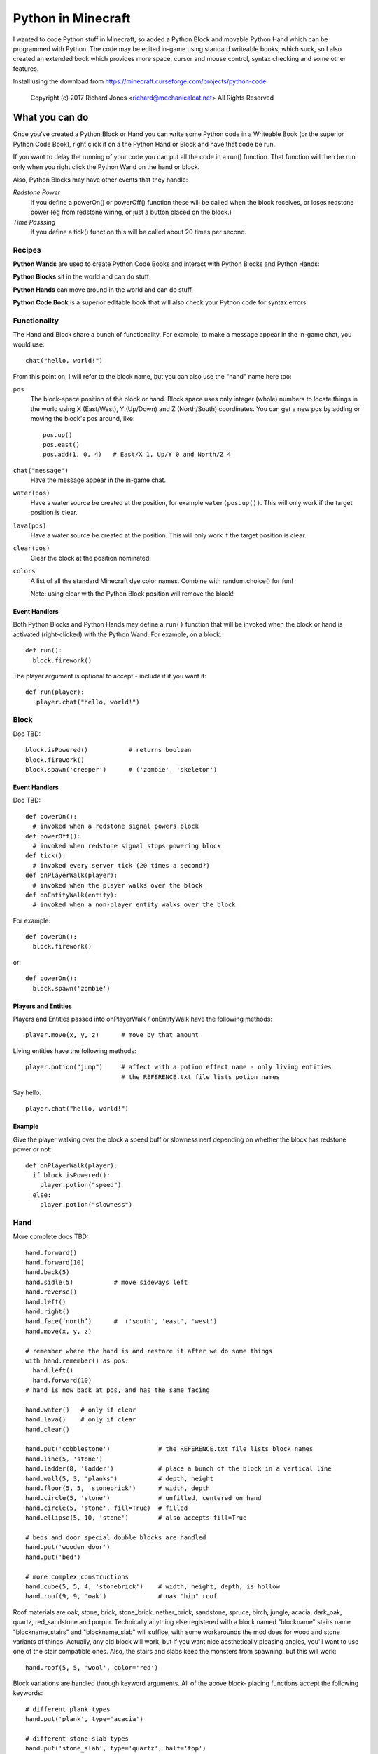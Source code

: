 ===================
Python in Minecraft
===================

I wanted to code Python stuff in Minecraft, so added a Python Block and
movable Python Hand which can be programmed with Python. The code may be
edited in-game using standard writeable books, which suck, so I also
created an extended book which provides more space, cursor and mouse
control, syntax checking and some other features.

.. image:: screenshot/editor.png

Install using the download from https://minecraft.curseforge.com/projects/python-code

  Copyright (c) 2017 Richard Jones <richard@mechanicalcat.net>
  All Rights Reserved


What you can do
===============

Once you've created a Python Block or Hand you can write some Python
code in a Writeable Book (or the superior Python Code Book), right click
it on a the Python Hand or Block and have that code be run.

If you want to delay the running of your code you can put all the code
in a run() function. That function will then be run only when you right
click the Python Wand on the hand or block.

Also, Python Blocks may have other events that they handle:

*Redstone Power*
   If you define a powerOn() or powerOff() function these will be called
   when the block receives, or loses redstone power (eg from redstone
   wiring, or just a button placed on the block.)
*Time Passsing*
   If you define a tick() function this will be called about 20 times
   per second.


Recipes
-------

**Python Wands** are used to create Python Code Books and interact
with Python Blocks and Python Hands:

.. image:: screenshot/wand-recipe.png

**Python Blocks** sit in the world and can do stuff:

.. image:: screenshot/block-recipe.png

**Python Hands** can move around in the world and can do stuff.

.. image:: screenshot/hand-recipe.png

**Python Code Book** is a superior editable book that will also check
your Python code for syntax errors:

.. image:: screenshot/book-recipe.png


Functionality
-------------

The Hand and Block share a bunch of functionality. For example, to make a
message appear in the in-game chat, you would use::

    chat("hello, world!")

From this point on, I will refer to the block name, but you can also
use the "hand" name here too:

``pos``
  The block-space position of the block or hand. Block space uses only
  integer (whole) numbers to locate things in the world using X
  (East/West), Y (Up/Down) and Z (North/South) coordinates. You can get a
  new pos by adding or moving the block's pos around, like::

    pos.up()
    pos.east()
    pos.add(1, 0, 4)   # East/X 1, Up/Y 0 and North/Z 4
``chat("message")``
  Have the message appear in the in-game chat.
``water(pos)``
  Have a water source be created at the position, for example
  ``water(pos.up())``. This will only work if the target position is clear.
``lava(pos)``
  Have a water source be created at the position. This will only work if
  the target position is clear.
``clear(pos)``
  Clear the block at the position nominated.
``colors``
  A list of all the standard Minecraft dye color names. Combine with
  random.choice() for fun!

  Note: using clear with the Python Block position will remove the block!


Event Handlers
~~~~~~~~~~~~~~

Both Python Blocks and Python Hands may define a ``run()`` function that
will be invoked when the block or hand is activated (right-clicked) with
the Python Wand. For example, on a block::

  def run():
    block.firework()

The player argument is optional to accept - include it if you want it::

  def run(player):
     player.chat("hello, world!")


Block
-----

Doc TBD::

    block.isPowered()           # returns boolean
    block.firework()
    block.spawn('creeper')      # ('zombie', 'skeleton')

Event Handlers
~~~~~~~~~~~~~~

Doc TBD::

  def powerOn():
    # invoked when a redstone signal powers block
  def powerOff():
    # invoked when redstone signal stops powering block
  def tick():
    # invoked every server tick (20 times a second?)
  def onPlayerWalk(player):
    # invoked when the player walks over the block
  def onEntityWalk(entity):
    # invoked when a non-player entity walks over the block

For example::

    def powerOn():
      block.firework()

or::

    def powerOn():
      block.spawn('zombie')


Players and Entities
~~~~~~~~~~~~~~~~~~~~

Players and Entities passed into onPlayerWalk / onEntityWalk have
the following methods::

  player.move(x, y, z)      # move by that amount

Living entities have the following methods::

  player.potion("jump")     # affect with a potion effect name - only living entities
                            # the REFERENCE.txt file lists potion names

Say hello::

   player.chat("hello, world!")


Example
~~~~~~~

Give the player walking over the block a speed buff or slowness nerf
depending on whether the block has redstone power or not::

   def onPlayerWalk(player):
     if block.isPowered():
       player.potion("speed")
     else:
       player.potion("slowness")

Hand
----

More complete docs TBD::

    hand.forward()
    hand.forward(10)
    hand.back(5)
    hand.sidle(5)           # move sideways left
    hand.reverse()
    hand.left()
    hand.right()
    hand.face(‘north’)      #  ('south', 'east', 'west')
    hand.move(x, y, z)

    # remember where the hand is and restore it after we do some things
    with hand.remember() as pos:
      hand.left()
      hand.forward(10)
    # hand is now back at pos, and has the same facing

    hand.water()   # only if clear
    hand.lava()    # only if clear
    hand.clear()

    hand.put('cobblestone')             # the REFERENCE.txt file lists block names
    hand.line(5, 'stone')
    hand.ladder(8, 'ladder')            # place a bunch of the block in a vertical line
    hand.wall(5, 3, 'planks')           # depth, height
    hand.floor(5, 5, 'stonebrick')      # width, depth
    hand.circle(5, 'stone')             # unfilled, centered on hand
    hand.circle(5, 'stone', fill=True)  # filled
    hand.ellipse(5, 10, 'stone')        # also accepts fill=True

    # beds and door special double blocks are handled
    hand.put('wooden_door')
    hand.put('bed')

    # more complex constructions
    hand.cube(5, 5, 4, 'stonebrick')    # width, height, depth; is hollow
    hand.roof(9, 9, 'oak')              # oak "hip" roof

Roof materials are oak, stone, brick, stone_brick, nether_brick, sandstone, spruce,
birch, jungle, acacia, dark_oak, quartz, red_sandstone and purpur. Technically
anything else registered with a block named "blockname" stairs name
"blockname_stairs" and "blockname_slab" will suffice, with some workarounds the mod
does for wood and stone variants of things. Actually, any old block will work, but
if you want nice aesthetically pleasing angles, you'll want to use one of the stair
compatible ones. Also, the stairs and slabs keep the monsters from spawning, but
this will work::

    hand.roof(5, 5, 'wool', color='red')

Block variations are handled through keyword arguments. All of the above block-
placing functions accept the following keywords::

    # different plank types
    hand.put('plank', type='acacia')

    # different stone slab types
    hand.put('stone_slab', type='quartz', half='top')

    # if a block has orientation, it is taken from the hand's direction
    # but if there's a surface in the way we'll try to mount the thing
    # on that surface
    hand.put(8, 'torch')

    # colored blocks
    hand.put('wool', color='red')       # or 'stained_glass', 'stained_hardened_clay'

    import random
    hand.put('wool', color=random.choice(colors))

    # stairs - non 'straight' shapes are tricky to get right - they must
    # join up with another stair piece to retain their non-straight shape
    # or they will revert to straight!
    hand.put('oak_stairs', facing='left',   # or right, back, and cardinals
        half='top', shape='outer_right')

Roof styles include "hip", "gable" and "box-gable" (filled gable). To get a box gable
with overhang you could::

    hand.roof(7, 5, 'oak', style='box-gable')
    hand.sidle(1)
    hand.roof(9, 5, 'dark_oak', style='gable')


Examples
~~~~~~~~

An example making a little house::

    hand.down(1)
    hand.cube(7, 7, 5, 'planks', type='dark_oak')
    hand.up(1)
    with hand.remember():
      hand.up(4); hand.back(1); hand.sidle(1)
      hand.roof(9, 9, 'oak')
    hand.sidle(-3)
    hand.put('wooden_door')
    hand.forward(3)
    hand.put('torch')
    hand.forward()
    hand.put('bed')
    hand.left()
    hand.forward(1)
    hand.put('crafting_table')
    hand.sidle(1)
    hand.put('chest')
    hand.sidle(1)
    hand.put('furnace')

A more complete example which creates a little two-storey
tower with a door, bed and ladder from ground up to the roof.
Put each of these functions on a different page of the book::

    # page 1: the basic tower structure
    def tower():
      hand.down()
      hand.circle(5, 'cobblestone', fill=True)
      for i in range(8):
        hand.up()
        if i in (3, 7):
          hand.circle(5, 'planks', fill=True)
        hand.circle(5, 'stone')
        if i in (0, 4):
          hand.put('torch')

    # page 2: door and ladder access
    def access():
      hand.back(6)
      for i in range(3):
        hand.clear()
        hand.up()
      hand.down()
      hand.forward()
      hand.put('planks')
      hand.back()
      hand.put('torch')
      hand.forward()
      hand.down(2)
      hand.put('wooden_door')
      hand.forward(8)
      hand.ladder(8, 'ladder')

    # page 3: ground floor furnishings
    def furnish():
      hand.left()
      hand.forward(2)
      hand.put('bed')
      hand.sidle(1)
      hand.put('crafting_table')
      hand.sidle(1)
      hand.put('chest')
      hand.sidle(1)
      hand.put('furnace')

    # page 4: the complete tower
    def run():
      with hand.remember():
        tower()
      with hand.remember():
        access()
      furnish()

Roof demo::

    STYLES = ["hip", "gable", "shed",
     "box-gable", "box-shed"]
    hand.face('east')
    for style in STYLES:
      for i in range(4):
        hand.forward(2)
        hand.roof(7, 5, 'oak', style=style)
        hand.left()
        hand.forward(2)
      hand.forward(20)

Wand
----

Invokes run() in the hand or block, if that function is defined.


CHANGELOG
=========

**1.7**
 - Added handling of plank types in put()
 - All block placement methods can now specify block variation keywords
 - Added roof() with various styles
 - Added half and type keyword argument handling for put()ing
   of slabs and stone slabs in particular
**1.6**
 - Altered the hand store/restore position methods to be a context manager
 - Added facing, half and shape and color keyword argument handling for put()
   which allows placing colored blocks (wool, glass, ...) and stairs. Also
   allows facing to be different to that of the hand when placed.
 - Added top-level "colors" list of the standard Minecraft color names
 - Hand no longer put()s things in its current position, always puts in faced
   position
 - Code is now saved with block/hand and kept with harvested items for
   restoration when placed in world again
 - The run() function may now optionally accept a player argument
**1.5**
 - Add player/entity walk event
 - Initialise Python on startup, rather than on first object use in game
**1.4**
 - Added floor(), wall() and cube()
 - Added sidle() for moving sideways
 - Correct some put() attachment oddities, is more consistent now
**1.3**
 - Replaced blocks, items and entities with string inputs.
**1.2**
 - Moved chat/lava/water/clear to be top-level functions
 - Lots of documentation
**1.1**
 - Packaging fixes (removed the .exe files from the jython redist)
**1.0**
 -  Initial release! Had the Python Code Book, Hand, Block and Wand.


Contributing
============

This mod is open source and contributors are welcomed! The project
is hosted on `github`_. If you need help with git, please let me
know!

.. _`github`: https://github.com/r1chardj0n3s/pycode-minecraft


Building This Mod
-----------------

This code follows the Minecraft Forge installation methodology. It will apply
some small patches to the vanilla MCP source code, giving you and it access 
to some of the data and functions you need to build a successful mod.

Note also that the patches are built against "unrenamed" MCP source code (aka
srgnames) - this means that you will not be able to read them directly against
normal code.

Three steps are needed to build this mod:

1. Check this git repository out:

    git clone git@github.com:r1chardj0n3s/pycode-minecraft.git

   You should probably fork your own copy of the repository on
   github and clone that rather than clone my repository directly.

2. Run the gradle setup:

    Windows: "gradlew setupDecompWorkspace"

    Linux/Mac OS: "./gradlew setupDecompWorkspace"

3. After all that finished, you're left with a choice:

   a. For eclipse, run "gradlew eclipse" (./gradlew eclipse if you are on Mac/Linux)
      then open Eclipse and switch your workspace to /eclipse/

   b. If you preffer to use IntelliJ, steps are a little different:

      http://www.minecraftforge.net/forum/index.php?topic=21354.0

If at any point you are missing libraries in your IDE, or you've run into problems
you can run "gradlew --refresh-dependencies" to refresh the local cache.

"gradlew clean" to reset everything (this does not affect your code) and then start
the processs again.

You should now be able to compile and run minecraft with this mod.

For more details update more often refer to the Forge Forums:
http://www.minecraftforge.net/forum/index.php/topic,14048.0.html


Distribution
------------

Update the version string in::

  build.gradle

Then run::

  ./gradlew build

And upload the .jar file from ``build/libs/``.


BUGS
----
- figure out what BlockStoneSlab "seamless" does, and how isDouble works?
- consider renaming the put argument "type" to "variant"?


TODO
----

This is not an exhaustive list, and should probably be put into github issues.

*editing*
 - replace vertical field cursor with area field one for consistency
 - selection-based copy / cut / paste
 - scrolling rather than paging?
 - add help button (describe key controls, mouse control)
 - blocks / items / entities listing somehow
*blocks and hands*
 - spawn error report with traceback on error
 - model replacement (OBJ)
 - inventory?
 - copy book name to hand/block
*wand*
 - bring up a REPL when activated against air?
 - REPL would want to have auto-complete
*blocks*
 - pull from inventory, push out
 - generate redstone power
 - texture map replacement
*hand*
 - more roof generation styles
 - allow roof generation to work with plain blocks as fallback
